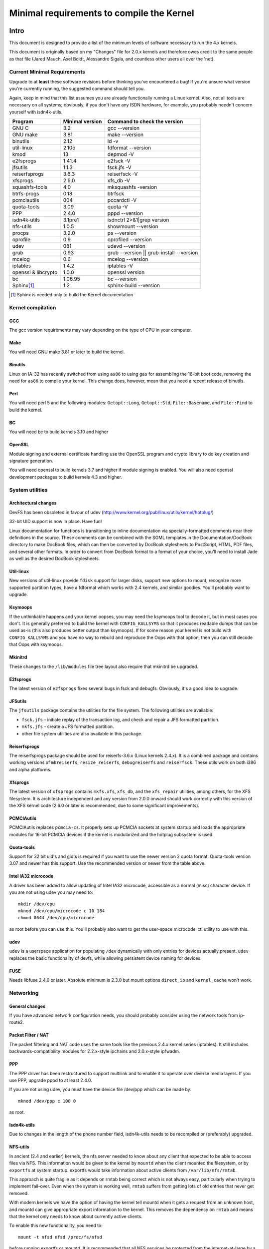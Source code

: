 .. _changes:

Minimal requirements to compile the Kernel
++++++++++++++++++++++++++++++++++++++++++

Intro
=====

This document is designed to provide a list of the minimum levels of
software necessary to run the 4.x kernels.

This document is originally based on my "Changes" file for 2.0.x kernels
and therefore owes credit to the same people as that file (Jared Mauch,
Axel Boldt, Alessandro Sigala, and countless other users all over the
'net).

Current Minimal Requirements
****************************

Upgrade to at **least** these software revisions before thinking you've
encountered a bug!  If you're unsure what version you're currently
running, the suggested command should tell you.

Again, keep in mind that this list assumes you are already functionally
running a Linux kernel.  Also, not all tools are necessary on all
systems; obviously, if you don't have any ISDN hardware, for example,
you probably needn't concern yourself with isdn4k-utils.

====================== ===============  ========================================
        Program        Minimal version       Command to check the version
====================== ===============  ========================================
GNU C                  3.2              gcc --version
GNU make               3.81             make --version
binutils               2.12             ld -v
util-linux             2.10o            fdformat --version
kmod                   13               depmod -V
e2fsprogs              1.41.4           e2fsck -V
jfsutils               1.1.3            fsck.jfs -V
reiserfsprogs          3.6.3            reiserfsck -V
xfsprogs               2.6.0            xfs_db -V
squashfs-tools         4.0              mksquashfs -version
btrfs-progs            0.18             btrfsck
pcmciautils            004              pccardctl -V
quota-tools            3.09             quota -V
PPP                    2.4.0            pppd --version
isdn4k-utils           3.1pre1          isdnctrl 2>&1|grep version
nfs-utils              1.0.5            showmount --version
procps                 3.2.0            ps --version
oprofile               0.9              oprofiled --version
udev                   081              udevd --version
grub                   0.93             grub --version || grub-install --version
mcelog                 0.6              mcelog --version
iptables               1.4.2            iptables -V
openssl & libcrypto    1.0.0            openssl version
bc                     1.06.95          bc --version
Sphinx\ [#f1]_	       1.2		sphinx-build --version
====================== ===============  ========================================

.. [#f1] Sphinx is needed only to build the Kernel documentation

Kernel compilation
******************

GCC
---

The gcc version requirements may vary depending on the type of CPU in your
computer.

Make
----

You will need GNU make 3.81 or later to build the kernel.

Binutils
--------

Linux on IA-32 has recently switched from using ``as86`` to using ``gas`` for
assembling the 16-bit boot code, removing the need for ``as86`` to compile
your kernel.  This change does, however, mean that you need a recent
release of binutils.

Perl
----

You will need perl 5 and the following modules: ``Getopt::Long``,
``Getopt::Std``, ``File::Basename``, and ``File::Find`` to build the kernel.

BC
--

You will need bc to build kernels 3.10 and higher


OpenSSL
-------

Module signing and external certificate handling use the OpenSSL program and
crypto library to do key creation and signature generation.

You will need openssl to build kernels 3.7 and higher if module signing is
enabled.  You will also need openssl development packages to build kernels 4.3
and higher.


System utilities
****************

Architectural changes
---------------------

DevFS has been obsoleted in favour of udev
(http://www.kernel.org/pub/linux/utils/kernel/hotplug/)

32-bit UID support is now in place.  Have fun!

Linux documentation for functions is transitioning to inline
documentation via specially-formatted comments near their
definitions in the source.  These comments can be combined with the
SGML templates in the Documentation/DocBook directory to make DocBook
files, which can then be converted by DocBook stylesheets to PostScript,
HTML, PDF files, and several other formats.  In order to convert from
DocBook format to a format of your choice, you'll need to install Jade as
well as the desired DocBook stylesheets.

Util-linux
----------

New versions of util-linux provide ``fdisk`` support for larger disks,
support new options to mount, recognize more supported partition
types, have a fdformat which works with 2.4 kernels, and similar goodies.
You'll probably want to upgrade.

Ksymoops
--------

If the unthinkable happens and your kernel oopses, you may need the
ksymoops tool to decode it, but in most cases you don't.
It is generally preferred to build the kernel with ``CONFIG_KALLSYMS`` so
that it produces readable dumps that can be used as-is (this also
produces better output than ksymoops).  If for some reason your kernel
is not build with ``CONFIG_KALLSYMS`` and you have no way to rebuild and
reproduce the Oops with that option, then you can still decode that Oops
with ksymoops.

Mkinitrd
--------

These changes to the ``/lib/modules`` file tree layout also require that
mkinitrd be upgraded.

E2fsprogs
---------

The latest version of ``e2fsprogs`` fixes several bugs in fsck and
debugfs.  Obviously, it's a good idea to upgrade.

JFSutils
--------

The ``jfsutils`` package contains the utilities for the file system.
The following utilities are available:

- ``fsck.jfs`` - initiate replay of the transaction log, and check
  and repair a JFS formatted partition.

- ``mkfs.jfs`` - create a JFS formatted partition.

- other file system utilities are also available in this package.

Reiserfsprogs
-------------

The reiserfsprogs package should be used for reiserfs-3.6.x
(Linux kernels 2.4.x). It is a combined package and contains working
versions of ``mkreiserfs``, ``resize_reiserfs``, ``debugreiserfs`` and
``reiserfsck``. These utils work on both i386 and alpha platforms.

Xfsprogs
--------

The latest version of ``xfsprogs`` contains ``mkfs.xfs``, ``xfs_db``, and the
``xfs_repair`` utilities, among others, for the XFS filesystem.  It is
architecture independent and any version from 2.0.0 onward should
work correctly with this version of the XFS kernel code (2.6.0 or
later is recommended, due to some significant improvements).

PCMCIAutils
-----------

PCMCIAutils replaces ``pcmcia-cs``. It properly sets up
PCMCIA sockets at system startup and loads the appropriate modules
for 16-bit PCMCIA devices if the kernel is modularized and the hotplug
subsystem is used.

Quota-tools
-----------

Support for 32 bit uid's and gid's is required if you want to use
the newer version 2 quota format.  Quota-tools version 3.07 and
newer has this support.  Use the recommended version or newer
from the table above.

Intel IA32 microcode
--------------------

A driver has been added to allow updating of Intel IA32 microcode,
accessible as a normal (misc) character device.  If you are not using
udev you may need to::

  mkdir /dev/cpu
  mknod /dev/cpu/microcode c 10 184
  chmod 0644 /dev/cpu/microcode

as root before you can use this.  You'll probably also want to
get the user-space microcode_ctl utility to use with this.

udev
----

``udev`` is a userspace application for populating ``/dev`` dynamically with
only entries for devices actually present. ``udev`` replaces the basic
functionality of devfs, while allowing persistent device naming for
devices.

FUSE
----

Needs libfuse 2.4.0 or later.  Absolute minimum is 2.3.0 but mount
options ``direct_io`` and ``kernel_cache`` won't work.

Networking
**********

General changes
---------------

If you have advanced network configuration needs, you should probably
consider using the network tools from ip-route2.

Packet Filter / NAT
-------------------
The packet filtering and NAT code uses the same tools like the previous 2.4.x
kernel series (iptables).  It still includes backwards-compatibility modules
for 2.2.x-style ipchains and 2.0.x-style ipfwadm.

PPP
---

The PPP driver has been restructured to support multilink and to
enable it to operate over diverse media layers.  If you use PPP,
upgrade pppd to at least 2.4.0.

If you are not using udev, you must have the device file /dev/ppp
which can be made by::

  mknod /dev/ppp c 108 0

as root.

Isdn4k-utils
------------

Due to changes in the length of the phone number field, isdn4k-utils
needs to be recompiled or (preferably) upgraded.

NFS-utils
---------

In ancient (2.4 and earlier) kernels, the nfs server needed to know
about any client that expected to be able to access files via NFS.  This
information would be given to the kernel by ``mountd`` when the client
mounted the filesystem, or by ``exportfs`` at system startup.  exportfs
would take information about active clients from ``/var/lib/nfs/rmtab``.

This approach is quite fragile as it depends on rmtab being correct
which is not always easy, particularly when trying to implement
fail-over.  Even when the system is working well, ``rmtab`` suffers from
getting lots of old entries that never get removed.

With modern kernels we have the option of having the kernel tell mountd
when it gets a request from an unknown host, and mountd can give
appropriate export information to the kernel.  This removes the
dependency on ``rmtab`` and means that the kernel only needs to know about
currently active clients.

To enable this new functionality, you need to::

  mount -t nfsd nfsd /proc/fs/nfsd

before running exportfs or mountd.  It is recommended that all NFS
services be protected from the internet-at-large by a firewall where
that is possible.

mcelog
------

On x86 kernels the mcelog utility is needed to process and log machine check
events when ``CONFIG_X86_MCE`` is enabled. Machine check events are errors
reported by the CPU. Processing them is strongly encouraged.

Kernel documentation
********************

Sphinx
------

The ReST markups currently used by the Documentation/ files are meant to be
built with ``Sphinx`` version 1.2 or upper. If you're desiring to build
PDF outputs, it is recommended to use version 1.4.6.

.. note::

  Please notice that, for PDF and LaTeX output, you'll also need ``XeLaTeX``
  version 3.14159265. Depending on the distribution, you may also need to
  install a series of ``texlive`` packages that provide the minimal set of
  functionalities required for ``XeLaTex`` to work. For PDF output you'll also
  need ``convert(1)`` from ImageMagick (https://www.imagemagick.org).

Other tools
-----------

In order to produce documentation from DocBook, you'll also need ``xmlto``.
Please notice, however, that we're currently migrating all documents to use
``Sphinx``.

Getting updated software
========================

Kernel compilation
******************

gcc
---

- <ftp://ftp.gnu.org/gnu/gcc/>

Make
----

- <ftp://ftp.gnu.org/gnu/make/>

Binutils
--------

- <https://www.kernel.org/pub/linux/devel/binutils/>

OpenSSL
-------

- <https://www.openssl.org/>

System utilities
****************

Util-linux
----------

- <https://www.kernel.org/pub/linux/utils/util-linux/>

Kmod
----

- <https://www.kernel.org/pub/linux/utils/kernel/kmod/>
- <https://git.kernel.org/pub/scm/utils/kernel/kmod/kmod.git>

Ksymoops
--------

- <https://www.kernel.org/pub/linux/utils/kernel/ksymoops/v2.4/>

Mkinitrd
--------

- <https://code.launchpad.net/initrd-tools/main>

E2fsprogs
---------

- <http://prdownloads.sourceforge.net/e2fsprogs/e2fsprogs-1.29.tar.gz>

JFSutils
--------

- <http://jfs.sourceforge.net/>

Reiserfsprogs
-------------

- <http://www.kernel.org/pub/linux/utils/fs/reiserfs/>

Xfsprogs
--------

- <ftp://oss.sgi.com/projects/xfs/>

Pcmciautils
-----------

- <https://www.kernel.org/pub/linux/utils/kernel/pcmcia/>

Quota-tools
-----------

- <http://sourceforge.net/projects/linuxquota/>

DocBook Stylesheets
-------------------

- <http://sourceforge.net/projects/docbook/files/docbook-dsssl/>

XMLTO XSLT Frontend
-------------------

- <http://cyberelk.net/tim/xmlto/>

Intel P6 microcode
------------------

- <https://downloadcenter.intel.com/>

udev
----

- <http://www.freedesktop.org/software/systemd/man/udev.html>

FUSE
----

- <http://sourceforge.net/projects/fuse>

mcelog
------

- <http://www.mcelog.org/>

Networking
**********

PPP
---

- <ftp://ftp.samba.org/pub/ppp/>

Isdn4k-utils
------------

- <ftp://ftp.isdn4linux.de/pub/isdn4linux/utils/>

NFS-utils
---------

- <http://sourceforge.net/project/showfiles.php?group_id=14>

Iptables
--------

- <http://www.iptables.org/downloads.html>

Ip-route2
---------

- <https://www.kernel.org/pub/linux/utils/net/iproute2/>

OProfile
--------

- <http://oprofile.sf.net/download/>

NFS-Utils
---------

- <http://nfs.sourceforge.net/>

Kernel documentation
********************

Sphinx
------

- <http://www.sphinx-doc.org/>
